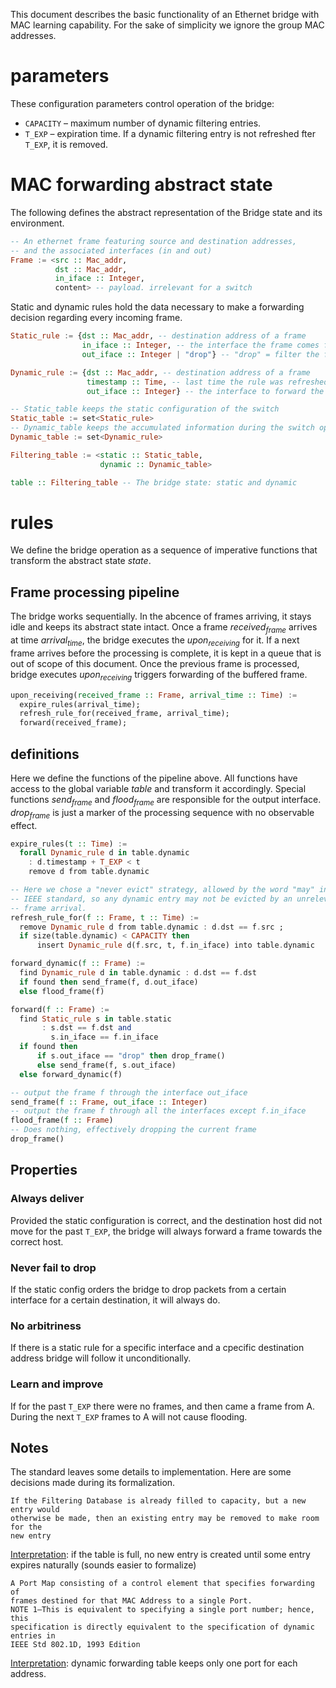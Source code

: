 
This document describes the basic functionality of an Ethernet bridge with MAC learning capability. For the sake of simplicity we ignore the group MAC addresses.

* parameters
These configuration parameters control operation of the bridge:

- ~CAPACITY~ -- maximum number of dynamic filtering entries.
- ~T_EXP~ -- expiration time. If a dynamic filtering entry is not refreshed fter ~T_EXP~, it is removed.

* MAC forwarding abstract state

The following defines the abstract representation of the Bridge state and its
environment.

#+BEGIN_SRC haskell
-- An ethernet frame featuring source and destination addresses,
-- and the associated interfaces (in and out)
Frame := <src :: Mac_addr,
          dst :: Mac_addr,
          in_iface :: Integer,
          content> -- payload. irrelevant for a switch
#+END_SRC

Static and dynamic rules hold the data necessary to make a forwarding decision
regarding every incoming frame.

#+BEGIN_SRC haskell
Static_rule := {dst :: Mac_addr, -- destination address of a frame
                in_iface :: Integer, -- the interface the frame comes from
                out_iface :: Integer | "drop"} -- "drop" = filter the frame

Dynamic_rule := {dst :: Mac_addr, -- destination address of a frame
                 timestamp :: Time, -- last time the rule was refreshed
                 out_iface :: Integer} -- the interface to forward the frame to

-- Static_table keeps the static configuration of the switch
Static_table := set<Static_rule>
-- Dynamic_table keeps the accumulated information during the switch operation
Dynamic_table := set<Dynamic_rule>

Filtering_table := <static :: Static_table,
                    dynamic :: Dynamic_table>

table :: Filtering_table -- The bridge state: static and dynamic

#+END_SRC

* rules

We define the bridge operation as a sequence of imperative functions that transform the abstract state /state/.

** Frame processing pipeline
The bridge works sequentially. In the abcence of frames arriving, it stays idle
and keeps its abstract state intact. Once a frame /received_frame/ arrives at
time /arrival_time/, the bridge executes the /upon_receiving/ for it. If a next
frame arrives before the processing is complete, it is kept in a queue that is
out of scope of this document. Once the previous frame is processed, bridge
executes /upon_receiving/ triggers forwarding of the buffered frame.

#+BEGIN_SRC haskell
upon_receiving(received_frame :: Frame, arrival_time :: Time) :=
  expire_rules(arrival_time);
  refresh_rule_for(received_frame, arrival_time);
  forward(received_frame);
#+END_SRC

** definitions
Here we define the functions of the pipeline above. All functions have access to
the global variable /table/ and transform it accordingly. Special functions
/send_frame/ and /flood_frame/ are responsible for the output interface.
/drop_frame/ is just a marker of the processing sequence with no observable effect.

#+BEGIN_SRC haskell
expire_rules(t :: Time) :=
  forall Dynamic_rule d in table.dynamic
    : d.timestamp + T_EXP < t
    remove d from table.dynamic

-- Here we chose a "never evict" strategy, allowed by the word "may" in the
-- IEEE standard, so any dynamic entry may not be evicted by an unrelevant 
-- frame arrival.
refresh_rule_for(f :: Frame, t :: Time) :=
  remove Dynamic_rule d from table.dynamic : d.dst == f.src ;
  if size(table.dynamic) < CAPACITY then
      insert Dynamic_rule d(f.src, t, f.in_iface) into table.dynamic

forward_dynamic(f :: Frame) :=
  find Dynamic_rule d in table.dynamic : d.dst == f.dst 
  if found then send_frame(f, d.out_iface)
  else flood_frame(f)

forward(f :: Frame) :=
  find Static_rule s in table.static 
       : s.dst == f.dst and
         s.in_iface == f.in_iface
  if found then
      if s.out_iface == "drop" then drop_frame()
      else send_frame(f, s.out_iface)
  else forward_dynamic(f)

-- output the frame f through the interface out_iface
send_frame(f :: Frame, out_iface :: Integer)
-- output the frame f through all the interfaces except f.in_iface
flood_frame(f :: Frame)
-- Does nothing, effectively dropping the current frame
drop_frame()
#+END_SRC

** Properties
*** Always deliver
Provided the static configuration is correct, and the destination host did not
move for the past ~T_EXP~, the bridge will always forward a frame towards the
correct host.
*** Never fail to drop
If the static config orders the bridge to drop packets from a certain interface
for a certain destination, it will always do.
*** No arbitriness
If there is a static rule for a specific interface and a cpecific destination
address bridge will follow it unconditionally.
*** Learn and improve
If for the past ~T_EXP~ there were no frames, and then came a frame from A.
During the next ~T_EXP~ frames to A will not cause flooding.

** Notes
The standard leaves some details to implementation. Here are some decisions made
during its formalization.

: If the Filtering Database is already filled to capacity, but a new entry would
: otherwise be made, then an existing entry may be removed to make room for the
: new entry

_Interpretation_: if the table is full, no new entry is created until some entry
expires naturally (sounds easier to formalize)

: A Port Map consisting of a control element that specifies forwarding of
: frames destined for that MAC Address to a single Port. 
: NOTE 1—This is equivalent to specifying a single port number; hence, this
: specification is directly equivalent to the specification of dynamic entries in
: IEEE Std 802.1D, 1993 Edition

_Interpretation_: dynamic forwarding table keeps only one port for each address.

